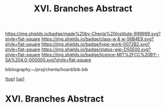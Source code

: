 #   -*- mode: org; fill-column: 60 -*-

#+TITLE: XVI. Branches Abstract 
#+STARTUP: showall
#+TOC: headlines 4
#+PROPERTY: filename

[[https://img.shields.io/badge/made%20by-Chenla%20Institute-999999.svg?style=flat-square]] 
[[https://img.shields.io/badge/class-w & w-56B4E9.svg?style=flat-square]]
[[https://img.shields.io/badge/type-work-0072B2.svg?style=flat-square]]
[[https://img.shields.io/badge/status-wip-D55E00.svg?style=flat-square]]
[[https://img.shields.io/badge/licence-MIT%2FCC%20BY--SA%204.0-000000.svg?style=flat-square]]

bibliography:~/proj/chenla/hoard/bib.bib

[[[../../index.org][top]]] [[[../index.org][up]]]


* XVI. Branches Abstract
:PROPERTIES:
:CUSTOM_ID:
:Name:     /home/deerpig/proj/chenla/warp/16/abtract.org
:Created:  2018-05-19T10:49@Prek Leap (11.642600N-104.919210W)
:ID:       0e834698-0909-4918-963a-aae5e5a62bd6
:VER:      579973848.898505919
:GEO:      48P-491193-1287029-15
:BXID:     proj:VGS8-4065
:Class:    primer
:Type:     work
:Status:   wip
:Licence:  MIT/CC BY-SA 4.0
:END:





